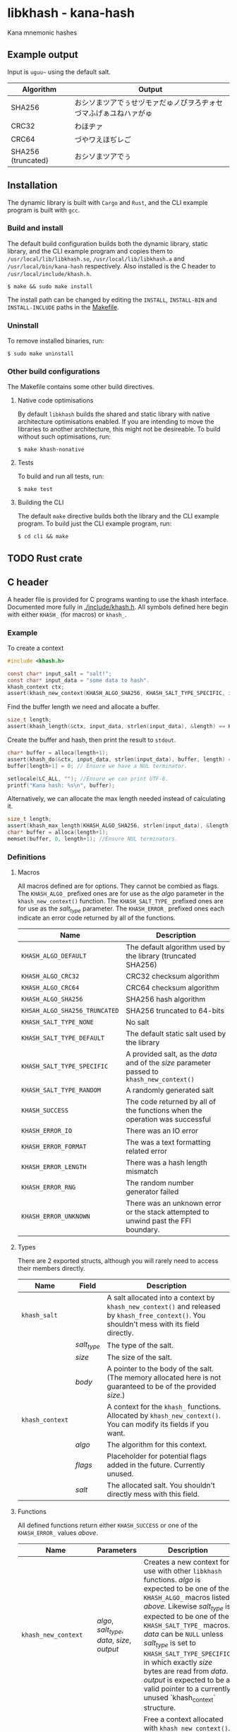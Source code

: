 * libkhash - kana-hash
  Kana mnemonic hashes

** Example output
   Input is =uguu~= using the default salt.

   | Algorithm          | Output                                                           |
   |--------------------+------------------------------------------------------------------|
   | SHA256             | おシソまツアでぅせヅモァだゅノぴヲろヂォセづマふげぁユねハァがゅ |
   | CRC32              | わほヂァ                                                         |
   | CRC64              | づやワえほぢレご                                                 |
   | SHA256 (truncated) | おシソまツアでぅ                                                 |

** Installation
   The dynamic library is built with ~Cargo~ and ~Rust~, and the CLI example program is built with ~gcc~.

*** Build and install
    The default build configuration builds both the dynamic library, static library, and the CLI example program and copies them to =/usr/local/lib/libkhash.so=, =/usr/local/lib/libkhash.a= and =/usr/local/bin/kana-hash= respectively. Also installed is the C header to =/usr/local/include/khash.h=.

    #+BEGIN_SRC shell
  $ make && sudo make install
    #+END_SRC

    The install path can be changed by editing the ~INSTALL~, ~INSTALL-BIN~ and ~INSTALL-INCLUDE~ paths in the [[file:./Makefile][Makefile]].

*** Uninstall
    To remove installed binaries, run:

    #+BEGIN_SRC shell
  $ sudo make uninstall
    #+END_SRC

*** Other build configurations
    The Makefile contains some other build directives.

**** Native code optimisations
     By default =libkhash= builds the shared and static library with native architecture optimisations enabled.
     If you are intending to move the libraries to another architecture, this might not be desireable.
     To build without such optimisations, run:

     #+BEGIN_SRC shell
  $ make khash-nonative
     #+END_SRC

**** Tests
     To build and run all tests, run:

     #+BEGIN_SRC shell
  $ make test
     #+END_SRC

**** Building the CLI
     The default =make= directive builds both the library and the CLI example program.
     To build just the CLI example program, run:

     #+BEGIN_SRC shell
  $ cd cli && make
     #+END_SRC

** TODO Rust crate
   
** C header
   A header file is provided for C programs wanting to use the khash interface.
   Documented more fully in [[file:./include/khash.h][./include/khash.h]].
   All symbols defined here begin with either =KHASH_= (for macros) or =khash_=.

*** Example
    To create a context
    #+BEGIN_SRC c
  #include <khash.h>

  const char* input_salt = "salt!";
  const char* input_data = "some data to hash".
  khash_context ctx;
  assert(khash_new_context(KHASH_ALGO_SHA256, KHASH_SALT_TYPE_SPECIFIC, input_salt, strlen(input_salt), &ctx) == KHASH_SUCCESS, "khash_new_context() failed.");
    #+END_SRC
    Find the buffer length we need and allocate a buffer.

    #+BEGIN_SRC c
  size_t length;
  assert(khash_length(&ctx, input_data, strlen(input_data), &length) == KHASH_SUCCESS, "khash_length() failed.");
    #+END_SRC
    

    Create the buffer and hash, then print the result to ~stdout~.
    #+BEGIN_SRC c
      char* buffer = alloca(length+1);
      assert(khash_do(&ctx, input_data, strlen(input_data), buffer, length) == KHASH_SUCCESS, "khash_do() failed.");
      buffer[length+1] = 0; // Ensure we have a NUL terminator.

      setlocale(LC_ALL, ""); //Ensure we can print UTF-8.
      printf("Kana hash: %s\n", buffer);
    #+END_SRC

    Alternatively, we can allocate the max length needed instead of calculating it.
    #+BEGIN_SRC c
  size_t length;
  assert(khash_max_length(KHASH_ALGO_SHA256, strlen(input_data), &length) == KHASH_SUCCESS, "khash_max_length() failed.");
  char* buffer = alloca(length+1);
  memset(buffer, 0, length+1); //Ensure NUL terminators.
    #+END_SRC

*** Definitions

**** Macros
     All macros defined are for options.
     They cannot be combied as flags.
     The =KHASH_ALGO_= prefixed ones are for use as the /algo/ parameter in the ~khash_new_context()~ function.
     The =KHASH_SALT_TYPE_= prefixed ones are for use as the /salt_type/ parameter.
     The =KHASH_ERROR_= prefixed ones each indicate an error code returned by all of the functions.
     | Name                          | Description                                                                                |
     |-------------------------------+--------------------------------------------------------------------------------------------|
     | ~KHASH_ALGO_DEFAULT~          | The default algorithm used by the library (truncated SHA256)                               |
     | ~KHASH_ALGO_CRC32~            | CRC32 checksum algorithm                                                                   |
     | ~KHASH_ALGO_CRC64~            | CRC64 checksum algorithm                                                                   |
     | ~KHASH_ALGO_SHA256~           | SHA256 hash algorithm                                                                      |
     | ~KHSAH_ALGO_SHA256_TRUNCATED~ | SHA256 truncated to 64-bits                                                                |
     | ~KHASH_SALT_TYPE_NONE~        | No salt                                                                                    |
     | ~KHASH_SALT_TYPE_DEFAULT~     | The default static salt used by the library                                                |
     | ~KHASH_SALT_TYPE_SPECIFIC~    | A provided salt, as the /data/ and of the /size/ parameter passed to ~khash_new_context()~ |
     | ~KHASH_SALT_TYPE_RANDOM~      | A randomly generated salt                                                                  |
     | ~KHASH_SUCCESS~               | The code returned by all of the functions when the operation was successful                |
     | ~KHASH_ERROR_IO~              | There was an IO error                                                                      |
     | ~KHASH_ERROR_FORMAT~          | The was a text formatting related error                                                    |
     | ~KHASH_ERROR_LENGTH~          | There was a hash length mismatch                                                           |
     | ~KHASH_ERROR_RNG~             | The random number generator failed                                                         |
     | ~KHASH_ERROR_UNKNOWN~         | There was an unknown error or the stack attempted to unwind past the FFI boundary.         |

**** Types
     There are 2 exported structs, although you will rarely need to access their members directly.
     | Name            | Field       | Description                                                                                                                                  |
     |-----------------+-------------+----------------------------------------------------------------------------------------------------------------------------------------------|
     | ~khash_salt~    |             | A salt allocated into a context by ~khash_new_context()~ and released by ~khash_free_context()~. You shouldn't mess with its field directly. |
     |                 | /salt_type/ | The type of the salt.                                                                                                                        |
     |                 | /size/      | The size of the salt.                                                                                                                        |
     |                 | /body/      | A pointer to the body of the salt. (The memory allocated here is not guaranteed to be of the provided /size/.)                               |
     |-----------------+-------------+----------------------------------------------------------------------------------------------------------------------------------------------|
     | ~khash_context~ |             | A context for the =khash_= functions. Allocated by ~khash_new_context()~. You can modify its fields if you want.                             |
     |                 | /algo/      | The algorithm for this context.                                                                                                              |
     |                 | /flags/     | Placeholder for potential flags added in the future. Currently unused.                                                                       |
     |                 | /salt/      | The allocated salt. You shouldn't directly mess with this field.                                                                                     |
**** Functions
     All defined functions return either ~KHASH_SUCCESS~ or one of the =KHASH_ERROR_= values [[Macros][above]].
     | Name                  | Parameters                                     | Description                                                                                                                                                                                                                                                                                                                                                                                                                                      |
     |-----------------------+------------------------------------------------+--------------------------------------------------------------------------------------------------------------------------------------------------------------------------------------------------------------------------------------------------------------------------------------------------------------------------------------------------------------------------------------------------------------------------------------------------|
     | ~khash_new_context~   | /algo/, /salt_type/, /data/, /size/, /output/  | Creates a new context for use with other =libkhash= functions. /algo/ is expected to be one of the =KHASH_ALGO_= macros listed [[Macros][above.]] Likewise /salt_type/ is expected to be one of the =KHASH_SALT_TYPE_= macros. /data/ can be ~NULL~ unless /salt_type/ is set to ~KHASH_SALT_TYPE_SPECIFIC~, in which exactly /size/ bytes are read from /data/. /output/ is expected to be a valid pointer to a currently unused `khash_context` structure. |
     | ~khash_free_context~  | /ctx/                                          | Free a context allocated with ~khash_new_context()~.  /ctx/ is expected to be a valid pointer to a currently allocated context.                                                                                                                                                                                                                                                                                                                  |
     | ~khash_clone_context~ | /src/, /dst/                                   | Clone a context allocated with ~khash_new_context()~ into another. The newly allocated /dst/ must be properly released (with ~khash_free_context()~ or ~khash_do()~) as well as the source. /src/ is expected to be a valid pointer to an allocated context, and /dst/ is expected to be a valid pointer to an unallocated context.                                                                                                              |
     | ~khash_length~        | /ctx/, /data/, /size/, /length/                | Compute the length required to hold the output string for ~khash_do()~ for a given input. Will read exactly /size/ bytes from /data/ and compute the value into what is pointed to by /length/ (which is expected to be a valid pointer to a type of ~size_t~.) The resulting length does not include a =NUL= terminator for the string.                                                                                                         |
     | ~khash_do~            | /ctx/, /data/, /size/, /output/, /output_size/ | Compute the kana-hash of /size/ bytes from /data/ and store no more than /output_size/ of the the result into the string pointed to by /output/. Each pointer is expected to be valid. This function frees the supplied /ctx/ after the hash has been computed, and thus /ctx/ is no longer valid afterwards.                                                                                                                                    |
     | ~khash_max_length~    | /algo/, /input_len/, /output_len/              | Calculate the max possible size for the given algorithm (expected to be one of the =KHASH_ALGO_= macros) and input length, and store this result in /output_len/ (expected to be a valid non-~NULL~ pointer.) /input_len/ is not required unless the algorithm is dynamically sized (all currently implemented ones are not.)                                                                                                                     |

** Node FFI bindings
   NPM package in [[file:./node/index.js][./node]]

*** Installation (npm)
    Follow the [[installation]] section first.

    #+BEGIN_SRC shell
  $ npm install --save /path/to/repo/node
    #+END_SRC

*** Examples

**** Import the package
     #+BEGIN_SRC javascript 
  const hash = require('kana-hash');
     #+END_SRC

**** Create a context
     Create the context by specifying an algorithm identifier, and an optional salt.
     If provided, the salt must be of type ~Salt~.
     #+BEGIN_SRC javascript
  const ctx = new hash.Kana(hash.Kana.ALGO_DEFAULT, new hash.Salt("optional salt~"));
     #+END_SRC

**** Create a hash
     The ~once()~ function consumes the context and outputs a hash string.
     #+BEGIN_SRC javascript
  const output = ctx.once("input string");
     #+END_SRC

***** Creating a hash without consuming
      If you want to reuse the context, use the ~hash()~ function.
      #+BEGIN_SRC javascript
  const output = ctx.hash("input string");
      #+END_SRC

***** Freeing the context
      The context must be release after use if you have not called ~once()~.
      #+BEGIN_SRC javascript
  ctx.finish();
      #+END_SRC

***** Cloning an existing context
      The new context must also be freed with either ~once()~ or ~finish()~.
      #+BEGIN_SRC javascript
  const new_ctx = ctx.clone();
      #+END_SRC

**** Alternatively
     To create a hash in one line you can do one of the following.

     #+BEGIN_SRC javascript
       const hash1 = new Kana(Kana.ALGO_DEFAULT, new Salt("salt~")).once("input string~"); //Allocates the exact space required for the output string.
       const hash2 = Kana.single(Kana.ALGO_DEFAULT, new Salt("salt~"), "input string~"); //Allocates the max space required for the output string, instead of the exact. Might be faster.
     #+END_SRC

*** Interface documentation
    The 2 exported objects are ~Kana~ and ~Salt~.
    ~Kana~'s constructor expects between 0 and 2 arguments.
    + The first is either an [[Defined constants][algorithm definition]] or empty, if empty ~Kana~ uses the default algorithm (truncated SHA256).
    + The second is either an instance of ~Salt~ or empty, if empty ~Kana~ uses the default library salt.
    ~Salt~'s constructor expects 0 or 1 argument.
    + Either a string to use as the specific salt or empty, if empty there is no salt.
    ~Kana~ also has a static function ~single(algo, salt, input)~ which automatically creates a context, computes the hash, frees the context, and then returns the computed hash as a JavaScript string.

**** Defined constants
     | Name                         | Type                 | Description                                                              |
     |------------------------------+----------------------+--------------------------------------------------------------------------|
     | ~Kana.ALGO_DEFAULT~          | Algorithm definition | The default algorithm specified by the library (set to sha256 truncated) |
     | ~Kana.ALGO_CRC32~            | Algorithm definition | CRC32 checksum algorithm                                                 |
     | ~Kana.ALGO_CRC64~            | Algorithm definition | CRC64 checksum algorithm                                                 |
     | ~Kana.ALGO_SHA256~           | Algorithm definition | SHA256 hashing algorithm                                                 |
     | ~Kana.ALGO_SHA256_TRUNCATED~ | Algorithm definition | Truncated SHA256 algorithm, to 64-bits                                   |
     | ~Salt.None~                  | Salt                 | No salt                                                                  |
     | ~Salt.Random~                | Salt                 | A cryptographically secure random salt                                   |
     | ~Salt.Default~               | Salt                 | The library's default static salt                                        |

** Notes
   The strings generated by this library are meant to be pretty, not secure. It is not a secure way of representing a hash as many collisions are possible.

*** Digest algorithm
    The kana algorithm is a 16-bit block digest that works as follows:
    - The most and least significant 8 bits are each seperated into /Stage 0/ and /Stage 1/ each operating on the first and second byte respectively.
    - Stage 0:
      1. The byte is sign tested (bitwise ~AND~ =0x80=), store this as a boolean in /sign0/ (Negative becomes =1=, positive becomes =0=.)
      2. The valid first character range is looked up using the result of the sign test (either 0 or 1), store the range in /range/, and the slice ~KANA~ taken from the range in /kana/.
      3. The first index is calculated as the unsigned first byte modulo the size (exclusive) of /range/. Store this as /index/.
      4. Compute the value of the first byte bitwise ~XOR~ the second byte, store this as /index1/.
      5. The swap table is checked to see if /index/ + start of /range/ has an entry. Then each following step is checked in order:
         + If the swap entry exists and /index1/ bitwise ~AND~ =0x2= is =0=, set the first character of the output to the value found in the swap table.
         + If the swap entry exists and /index1/ bitwise ~AND~ =0x8= is =0= and /index/ + start of /range/ has an entry in the 2nd swap table, set the first character of the output to the value found in the 2nd swap table.
         + In any other case, set the first character of the output to the value found in the /kana/ slice at /index/.
    - Stage 1:
      1. Compute a sub table for /index/ plus the start of /range/ using the ranges defined in ~KANA_SUB_VALID_FOR~ and store it in /sub/. If there is no sub table possible, skip to step 3.
      2. If there is an entry in /sub/ for the index of the 2nd byte modulo the size of ~KANA_SUB~, set the second output character to be that character.
      3. If there was no value set from the sub table, the 2nd output character becomes the first output character from inputting the 2nd byte back through /Stage 0/ as the first byte.
    - Concatenate both characters and move to the next 16-bit block.

    Notes:
    - It is valid for a single iterator to produce between 0 and 2 characters but no more.
    - If an input given to the algorithm that cannot be divided exactly into 16-bit blocks (i.e. one byte is left over), a padding byte of 0 is added as the 2nd byte to make it fit.
    For more information see [[file:./src/mnemonic.rs][mnemonic.rs]].  
** License
   GPL'd with love <3
